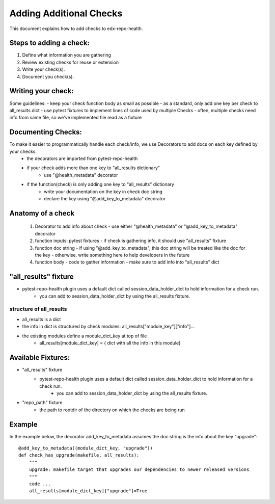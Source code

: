 ========================
Adding Additional Checks
========================

This document explains how to add checks to edx-repo-health.

Steps to adding a check:
------------------------

1. Define what information you are gathering
2. Review existing checks for reuse or extension
3. Write your check(s).
4. Document you check(s).


Writing your check:
-------------------
Some guidelines:
- keep your check function body as small as possible
- as a standard, only add one key per check to all_results dict
- use pytest fixtures to implement lines of code used by multiple Checks
- often, multiple checks need info from same file, so we've implemented file read as a fixture


Documenting Checks:
-------------------

To make it easier to programmatically handle each check/info, we use Decorators to add docs on each key defined by your checks.
    - the decorators are imported from pytest-repo-health
    - if your check adds more than one key to "all_results dictionary"
        - use "@health_metadata" decorator
    - if the function(check) is only adding one key to "all_results" dictionary
        - write your documentation on the key in check doc string
        - declare the key using "@add_key_to_metadata" decorator


Anatomy of a check
------------------

 1. Decorator to add info about check
    - use either "@health_metadata" or "@add_key_to_metadata" decorator
 2. function inputs: pytest fixtures
    - if check is gathering info, it should use "all_results" fixture
 3. function doc string
    - if using "@add_key_to_metadata", this doc string will be treated like the doc for the key
    - otherwise, write something here to help developers in the future
 4. function body
    - code to gather information
    - make sure to add info into "all_results" dict

"all_results" fixture
---------------------

- pytest-repo-health plugin uses a default dict called session_data_holder_dict to hold information for a check run. 
    -  you can add to session_data_holder_dict by using the all_results fixture.

structure of all_results
~~~~~~~~~~~~~~~~~~~~~~~~

- all_results is a dict
- the info in dict is structured by check modules: all_results["module_key"]["info"]...
- the existing modules define a module_dict_key at top of file
    - all_results[module_dict_key] = { dict with all the info in this module}


Available Fixtures:
--------------------

- "all_results" fixture
    - pytest-repo-health plugin uses a default dict called session_data_holder_dict to hold information for a check run. 
        -  you can add to session_data_holder_dict by using the all_results fixture.

- "repo_path" fixture
    - the path to rootdir of the directory on which the checks are being run

Example
-------

In the example below, the decorator add_key_to_metadata assumes the doc string is the info about the key "upgrade"::

    @add_key_to_metadata((module_dict_key, "upgrade"))
    def check_has_upgrade(makefile, all_results):
        """
        upgrade: makefile target that upgrades our dependencies to newer released versions
        """
        code ...
        all_results[module_dict_key]["upgrade"]=True
